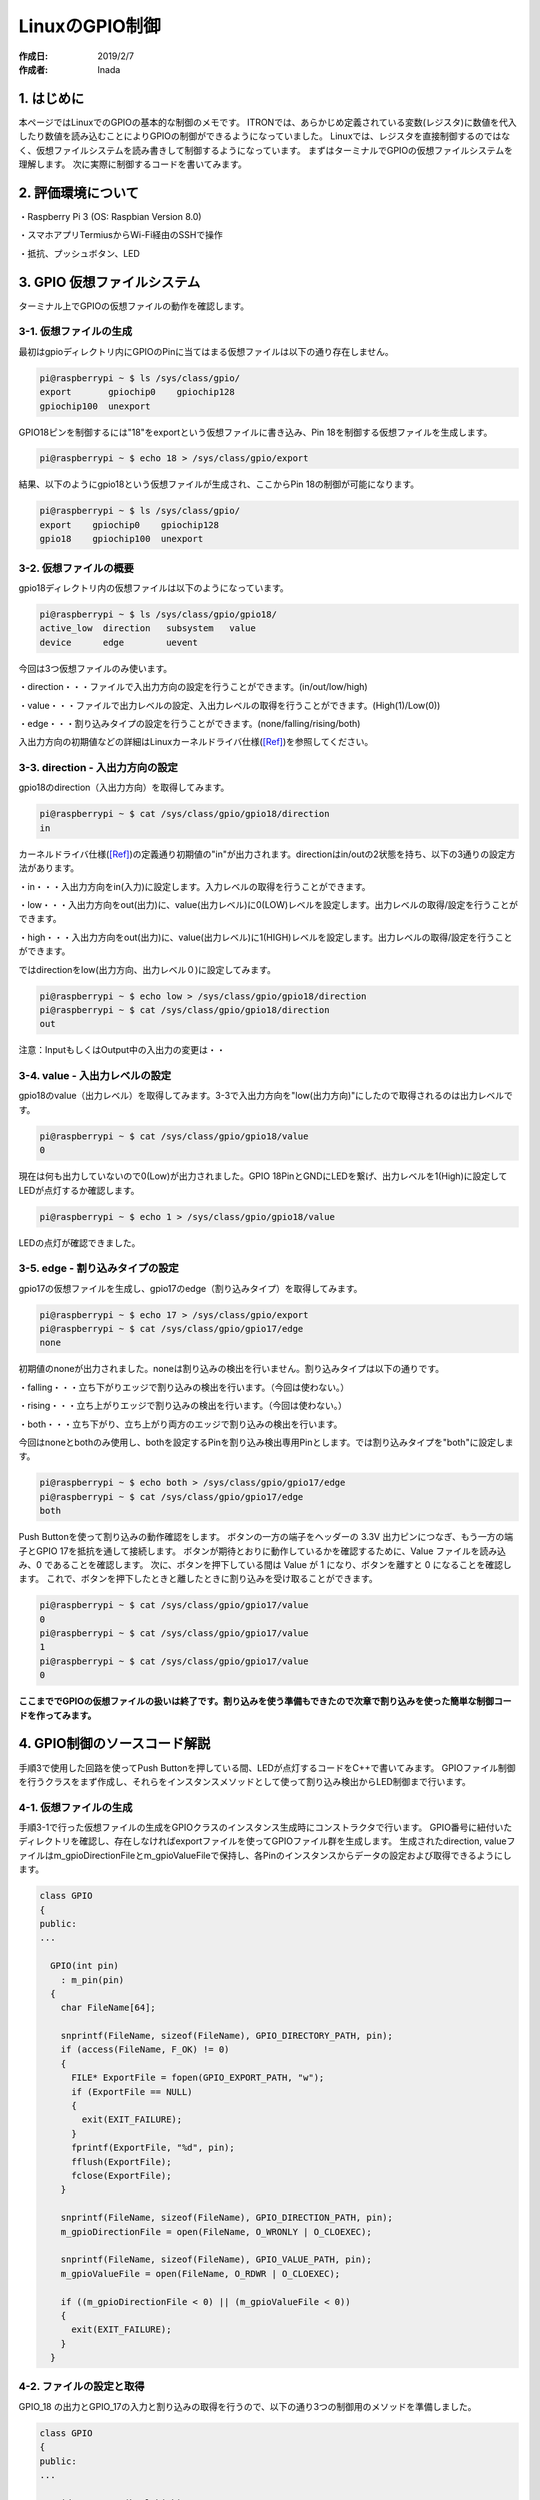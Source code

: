 ============
LinuxのGPIO制御
============

:作成日: 2019/2/7
:作成者: Inada

1. はじめに
=======
本ページではLinuxでのGPIOの基本的な制御のメモです。
ITRONでは、あらかじめ定義されている変数(レジスタ)に数値を代入したり数値を読み込むことによりGPIOの制御ができるようになっていました。
Linuxでは、レジスタを直接制御するのではなく、仮想ファイルシステムを読み書きして制御するようになっています。
まずはターミナルでGPIOの仮想ファイルシステムを理解します。
次に実際に制御するコードを書いてみます。

2. 評価環境について
===========
・Raspberry Pi 3 (OS: Raspbian Version 8.0)

・スマホアプリTermiusからWi-Fi経由のSSHで操作

・抵抗、プッシュボタン、LED

3. GPIO 仮想ファイルシステム
==================
ターミナル上でGPIOの仮想ファイルの動作を確認します。

3-1. 仮想ファイルの生成
--------------
最初はgpioディレクトリ内にGPIOのPinに当てはまる仮想ファイルは以下の通り存在しません。

.. code-block:: bash

   pi@raspberrypi ~ $ ls /sys/class/gpio/
   export       gpiochip0    gpiochip128      
   gpiochip100  unexport

GPIO18ピンを制御するには"18"をexportという仮想ファイルに書き込み、Pin 18を制御する仮想ファイルを生成します。

.. code-block:: bash

   pi@raspberrypi ~ $ echo 18 > /sys/class/gpio/export

結果、以下のようにgpio18という仮想ファイルが生成され、ここからPin 18の制御が可能になります。

.. code-block:: bash

   pi@raspberrypi ~ $ ls /sys/class/gpio/
   export    gpiochip0    gpiochip128      
   gpio18    gpiochip100  unexport

3-2. 仮想ファイルの概要
--------------
gpio18ディレクトリ内の仮想ファイルは以下のようになっています。

.. code-block:: bash

   pi@raspberrypi ~ $ ls /sys/class/gpio/gpio18/
   active_low  direction   subsystem   value
   device      edge        uevent

今回は3つ仮想ファイルのみ使います。

・direction・・・ファイルで入出力方向の設定を行うことができます。(in/out/low/high)

・value・・・ファイルで出力レベルの設定、入出力レベルの取得を行うことができます。(High(1)/Low(0))

・edge・・・割り込みタイプの設定を行うことができます。(none/falling/rising/both)

入出力方向の初期値などの詳細はLinuxカーネルドライバ仕様([Ref]_)を参照してください。


3-3. direction - 入出力方向の設定
-------------------------
gpio18のdirection（入出力方向）を取得してみます。

.. code-block:: bash

   pi@raspberrypi ~ $ cat /sys/class/gpio/gpio18/direction
   in

カーネルドライバ仕様([Ref]_)の定義通り初期値の"in"が出力されます。directionはin/outの2状態を持ち、以下の3通りの設定方法があります。

・in・・・入出力方向をin(入力)に設定します。入力レベルの取得を行うことができます。

・low・・・入出力方向をout(出力)に、value(出力レベル)に0(LOW)レベルを設定します。出力レベルの取得/設定を行うことができます。

・high・・・入出力方向をout(出力)に、value(出力レベル)に1(HIGH)レベルを設定します。出力レベルの取得/設定を行うことができます。

ではdirectionをlow(出力方向、出力レベル０)に設定してみます。

.. code-block:: bash

   pi@raspberrypi ~ $ echo low > /sys/class/gpio/gpio18/direction
   pi@raspberrypi ~ $ cat /sys/class/gpio/gpio18/direction
   out

注意：InputもしくはOutput中の入出力の変更は・・

3-4. value - 入出力レベルの設定
----------------------
gpio18のvalue（出力レベル）を取得してみます。3-3で入出力方向を"low(出力方向)"にしたので取得されるのは出力レベルです。

.. code-block:: bash

   pi@raspberrypi ~ $ cat /sys/class/gpio/gpio18/value
   0

現在は何も出力していないので0(Low)が出力されました。GPIO 18PinとGNDにLEDを繋げ、出力レベルを1(High)に設定してLEDが点灯するか確認します。

.. code-block:: bash

   pi@raspberrypi ~ $ echo 1 > /sys/class/gpio/gpio18/value

LEDの点灯が確認できました。

.. blockdiag::

   blockdiag
   {
      GPIO_18 ->  220Ω -> Diode -> GND;
   }


3-5. edge - 割り込みタイプの設定
----------------------
gpio17の仮想ファイルを生成し、gpio17のedge（割り込みタイプ）を取得してみます。

.. code-block:: bash

   pi@raspberrypi ~ $ echo 17 > /sys/class/gpio/export
   pi@raspberrypi ~ $ cat /sys/class/gpio/gpio17/edge
   none

初期値のnoneが出力されました。noneは割り込みの検出を行いません。割り込みタイプは以下の通りです。

・falling・・・立ち下がりエッジで割り込みの検出を行います。（今回は使わない。）

・rising・・・立ち上がりエッジで割り込みの検出を行います。（今回は使わない。）

・both・・・立ち下がり、立ち上がり両方のエッジで割り込みの検出を行います。

今回はnoneとbothのみ使用し、bothを設定するPinを割り込み検出専用Pinとします。では割り込みタイプを"both"に設定します。

.. code-block:: bash

   pi@raspberrypi ~ $ echo both > /sys/class/gpio/gpio17/edge
   pi@raspberrypi ~ $ cat /sys/class/gpio/gpio17/edge
   both

Push Buttonを使って割り込みの動作確認をします。
ボタンの一方の端子をヘッダーの 3.3V 出力ピンにつなぎ、もう一方の端子とGPIO 17を抵抗を通して接続します。
ボタンが期待とおりに動作しているかを確認するために、Value ファイルを読み込み、0 であることを確認します。
次に、ボタンを押下している間は Value が 1 になり、ボタンを離すと 0 になることを確認します。
これで、ボタンを押下したときと離したときに割り込みを受け取ることができます。

.. code-block:: bash

   pi@raspberrypi ~ $ cat /sys/class/gpio/gpio17/value
   0
   pi@raspberrypi ~ $ cat /sys/class/gpio/gpio17/value
   1
   pi@raspberrypi ~ $ cat /sys/class/gpio/gpio17/value
   0

.. blockdiag::

   blockdiag
   {
      3.3V出力 -> 10kΩ -> PushButton -> 220Ω -> GPIO_17;
   }


.. image:: _static/pic/image1.jpeg
   :scale: 100%
   :align: center

**ここまででGPIOの仮想ファイルの扱いは終了です。割り込みを使う準備もできたので次章で割り込みを使った簡単な制御コードを作ってみます。**

4. GPIO制御のソースコード解説
==================

手順3で使用した回路を使ってPush Buttonを押している間、LEDが点灯するコードをC++で書いてみます。
GPIOファイル制御を行うクラスをまず作成し、それらをインスタンスメソッドとして使って割り込み検出からLED制御まで行います。

4-1. 仮想ファイルの生成
--------------

手順3-1で行った仮想ファイルの生成をGPIOクラスのインスタンス生成時にコンストラクタで行います。
GPIO番号に紐付いたディレクトリを確認し、存在しなければexportファイルを使ってGPIOファイル群を生成します。
生成されたdirection, valueファイルはm_gpioDirectionFileとm_gpioValueFileで保持し、各Pinのインスタンスからデータの設定および取得できるようにします。

.. code-block:: c

   class GPIO
   {
   public:
   ...

     GPIO(int pin)
       : m_pin(pin)
     {
       char FileName[64];
   
       snprintf(FileName, sizeof(FileName), GPIO_DIRECTORY_PATH, pin);
       if (access(FileName, F_OK) != 0)
       {
         FILE* ExportFile = fopen(GPIO_EXPORT_PATH, "w");
         if (ExportFile == NULL)
         {
           exit(EXIT_FAILURE);
         }
         fprintf(ExportFile, "%d", pin);
         fflush(ExportFile);
         fclose(ExportFile);
       }
   
       snprintf(FileName, sizeof(FileName), GPIO_DIRECTION_PATH, pin);
       m_gpioDirectionFile = open(FileName, O_WRONLY | O_CLOEXEC);
   
       snprintf(FileName, sizeof(FileName), GPIO_VALUE_PATH, pin);
       m_gpioValueFile = open(FileName, O_RDWR | O_CLOEXEC);
   
       if ((m_gpioDirectionFile < 0) || (m_gpioValueFile < 0))
       {
         exit(EXIT_FAILURE);
       }
     }

4-2. ファイルの設定と取得
---------------

GPIO_18 の出力とGPIO_17の入力と割り込みの取得を行うので、以下の通り3つの制御用のメソッドを準備しました。

.. code-block:: c

   class GPIO
   {
   public:
   ...
   
     void setOutput(bool high)
     {
       if (high)
       {
         write(m_gpioDirectionFile, "high", 4);
       }
       else
       {
         write(m_gpioDirectionFile, "low", 3);
       }
     }
   
     bool getValue(void)
     {
       unsigned char value;
   
       lseek(m_gpioValueFile, SEEK_SET, 0);
       read(m_gpioValueFile, &value, 1);
   
       if (value == '0')
       {
         return false;
       }
   
       return true;
     }
   
     int setEdge(void)
     {
       char FileName[64];
   
       snprintf(FileName, sizeof(FileName), GPIO_EDGE_PATH, m_pin);
       int EdgeFile = open(FileName, O_WRONLY);
       if (EdgeFile < 0)
       {
         exit(EXIT_FAILURE);
       }
       write(EdgeFile, "both", 4);
       close(EdgeFile);
   
       return m_gpioValueFile;
     }


4-3. 処理概要
---------

まず、unique_ptrで4-1, 4-2で作成したクラスのインスタンスをGPIO_17, GPIO_18それぞれ生成します。
unique_ptrなのでmain文を抜けるとメモリは自動的に破棄されます。開始時のGPIO_17の入力レベルをcurrentValueで保持しておきます。
while文内のpoll(ファイルディスクリプタのイベント待ち)で割り込みを監視します。while文は5分以上経過後の割り込み検出で抜けるようにタイマを設定しておきます。
pollの設定時にGPIO_17のEdgeファイルに"both"を書き込み、立ち下がり立ち上がり両方のエッジで割り込みの検出を行います。
pollに設定するのはファイルディスクリプタ（今回はGPIO_17のValueファイル）と要求イベント(今回はPOLLPRIで緊急イベントを要求)し、
イベントの検出までpollで待ち受けます。Push Buttonを押したり離したりすると割り込みを検出してpollを抜けます。
GPIO_17の入力レベルに変化があれば、50msまって再度確認し問題なければ立ち上がり検出ならGPIO_18をHighに設定。立ち下り検出ならLowに設定してLEDを制御します。
While文を抜けるときて処理を終えるときはLEDを消灯します。

.. code-block:: c

   int main (void)
   {
     // Create instances for each GPIO pin
     std::unique_ptr<GPIO> m_outputPin = std::unique_ptr<GPIO>(new GPIO(GPIO_NUMBER_FOR_TEST));
     std::unique_ptr<GPIO> m_interruptPin = std::unique_ptr<GPIO>(new GPIO(GPIO_NUMBER_FOR_INTERRUPT));
   
     bool currentValue = m_interruptPin->getValue();
     bool nextValue;
   
     // Test for 5 min
     std::chrono::system_clock::time_point start = std::chrono::system_clock::now();
     while (std::chrono::duration_cast<std::chrono::seconds>
       ((std::chrono::system_clock::now())-start).count() < 300)
     { 
       // Set poll for interruption
       struct pollfd pfd;
       pfd.fd = m_interruptPin->setEdge();
       pfd.events = POLLPRI;
   
       // Polling
       if (poll(&pfd, 1, -1) <= 0)
       {
         exit(EXIT_FAILURE);
       }
   
       if (pfd.revents & POLLPRI)
       {
         nextValue = m_interruptPin->getValue();
         if (currentValue != nextValue)
         {
            // Wait for debounce/chattering time 50ms. This code doesn't assume continuous hits of push button.
            std::this_thread::sleep_for(std::chrono::milliseconds(50));
         
            if (nextValue == m_interruptPin->getValue())
            {
              currentValue = nextValue;
              if (nextValue)
              {
                // Turn LED on
                m_outputPin->setOutput(true);
              }
              else
              {
                // Turn LED off
                m_outputPin->setOutput(false);
              }
            }
         }
       }
     }
   
     // Turn LED off at the end
     m_outputPin->setOutput(false);
   }


5. 完成したソースコードサンプル
=================

完成したソースコードは以下。ラズパイにてviで実装後”g++ -std=c++11 gpio.cpp”でコンパイルして動作を確認しました。ボタン連打は非対応。

.. code-block:: c

   ////////////////////////////////////////////////////////////////////////////////////////////////////////
   ///
   /// For simple testing GPIO.
   /// How to Compile: g++ -std=c++11 gpio.cpp
   ///
   ////////////////////////////////////////////////////////////////////////////////////////////////////////
   
   #include <stdio.h>
   #include <stdlib.h>
   #include <unistd.h>
   #include <fcntl.h>
   #include <poll.h>
   #include <memory>
   #include <chrono>
   #include <thread>
   
   #define GPIO_EXPORT_PATH "/sys/class/gpio/export"
   #define GPIO_DIRECTORY_PATH "/sys/class/gpio/gpio%d"
   #define GPIO_DIRECTION_PATH "/sys/class/gpio/gpio%d/direction"
   #define GPIO_VALUE_PATH "/sys/class/gpio/gpio%d/value"
   #define GPIO_EDGE_PATH "/sys/class/gpio/gpio%d/edge"
   
   // Set GPIO pin number that you will use
   #define GPIO_NUMBER_FOR_TEST 18
   #define GPIO_NUMBER_FOR_INTERRUPT 17
   
   class GPIO
   {
   public:
     ////////////////////////////////////////////////////////////////////////////////////////////////////////
     /// @fn GPIO
     ///
     /// Create GPIO file using /sys/class/gpio/export. Then open direction file and value file
     ///
     /// @param Pin   a gpio pin number
     ////////////////////////////////////////////////////////////////////////////////////////////////////////
     GPIO(int pin)
       : m_pin(pin)
     {
       char FileName[64];
   
       snprintf(FileName, sizeof(FileName), GPIO_DIRECTORY_PATH, pin);
       if (access(FileName, F_OK) != 0)
       {
         FILE* ExportFile = fopen(GPIO_EXPORT_PATH, "w");
         if (ExportFile == NULL)
         {
           exit(EXIT_FAILURE);
         }
         fprintf(ExportFile, "%d", pin);
         fflush(ExportFile);
         fclose(ExportFile);
       }
   
       snprintf(FileName, sizeof(FileName), GPIO_DIRECTION_PATH, pin);
       m_gpioDirectionFile = open(FileName, O_WRONLY | O_CLOEXEC);
   
       snprintf(FileName, sizeof(FileName), GPIO_VALUE_PATH, pin);
       m_gpioValueFile = open(FileName, O_RDWR | O_CLOEXEC);
   
       if ((m_gpioDirectionFile < 0) || (m_gpioValueFile < 0))
       {
         exit(EXIT_FAILURE);
       }
     }
   
     ////////////////////////////////////////////////////////////////////////////////////////////////////////
     /// @fn setOutput
     ///
     /// Write high or low to direction file.
     ///
     /// @high   Set output level whether high or not
     ////////////////////////////////////////////////////////////////////////////////////////////////////////
     void setOutput(bool high)
     {
       if (high)
       {
         write(m_gpioDirectionFile, "high", 4);
       }
       else
       {
         write(m_gpioDirectionFile, "low", 3);
       }
     }
   
     ////////////////////////////////////////////////////////////////////////////////////////////////////////
     /// @fn getValue
     ///
     /// Get value from value file
     ///
     /// @return value is whether high or not
     ////////////////////////////////////////////////////////////////////////////////////////////////////////
     bool getValue(void)
     {
       unsigned char value;
   
       lseek(m_gpioValueFile, SEEK_SET, 0);
       read(m_gpioValueFile, &value, 1);
   
       if (value == '0')
       {
         return false;
       }
   
       return true;
     }
   
     ////////////////////////////////////////////////////////////////////////////////////////////////////////
     /// @fn setEdge
     ///
     /// Set interruption type (both) to Edge file
     ///
     /// @return Value File
     ////////////////////////////////////////////////////////////////////////////////////////////////////////
     int setEdge(void)
     {
       char FileName[64];
   
       snprintf(FileName, sizeof(FileName), GPIO_EDGE_PATH, m_pin);
       int EdgeFile = open(FileName, O_WRONLY);
       if (EdgeFile < 0)
       {
         exit(EXIT_FAILURE);
       }
       write(EdgeFile, "both", 4);
       close(EdgeFile);
   
       return m_gpioValueFile;
     }
   
   private:
     int m_pin;
     int m_gpioDirectionFile;
     int m_gpioValueFile;
   };
   
   int main (void)
   {
     // Create instances for each GPIO pin
     std::unique_ptr<GPIO> m_outputPin = std::unique_ptr<GPIO>(new GPIO(GPIO_NUMBER_FOR_TEST));
     std::unique_ptr<GPIO> m_interruptPin = std::unique_ptr<GPIO>(new GPIO(GPIO_NUMBER_FOR_INTERRUPT));
   
     bool currentValue = m_interruptPin->getValue();
     bool nextValue;
   
     // Test for 5 min
     std::chrono::system_clock::time_point start = std::chrono::system_clock::now();
     while (std::chrono::duration_cast<std::chrono::seconds>
       ((std::chrono::system_clock::now())-start).count() < 300)
     { 
       // Set poll for interruption
       struct pollfd pfd;
       pfd.fd = m_interruptPin->setEdge();
       pfd.events = POLLPRI;
   
       // Polling
       if (poll(&pfd, 1, -1) <= 0)
       {
         exit(EXIT_FAILURE);
       }
   
       if (pfd.revents & POLLPRI)
       {
         nextValue = m_interruptPin->getValue();
         if (currentValue != nextValue)
         {
            // Wait for debounce/chattering time 50ms. This code doesn't assume continuous hits of push button.
            std::this_thread::sleep_for(std::chrono::milliseconds(50));
         
            if (nextValue == m_interruptPin->getValue())
            {
              currentValue = nextValue;
              if (nextValue)
              {
                // Turn LED on
                m_outputPin->setOutput(true);
              }
              else
              {
                // Turn LED off
                m_outputPin->setOutput(false);
              }
            }
         }
       }
     }
   
     // Turn LED off at the end
     m_outputPin->setOutput(false);
   }


.. [Ref] 引用資料


1. Linuxカーネルドライバ仕様 `1 link`_.

.. _1 link: https://manual.atmark-techno.com/armadillo-4x0/armadillo-400_series_software_manual_ja-1.3.0/ch08.html

2. Raspberry PiのGPIO制御方法を確認する `2 link`_.

.. _2 link: https://tool-lab.com/2013/12/raspi-gpio-controlling-command-1/


3. Linux GPIOを通して割り込みを取得する `3 link`_.

.. _3 link: https://jp.linux.com/news/linuxcom-exclusive/415008-lco2014032602